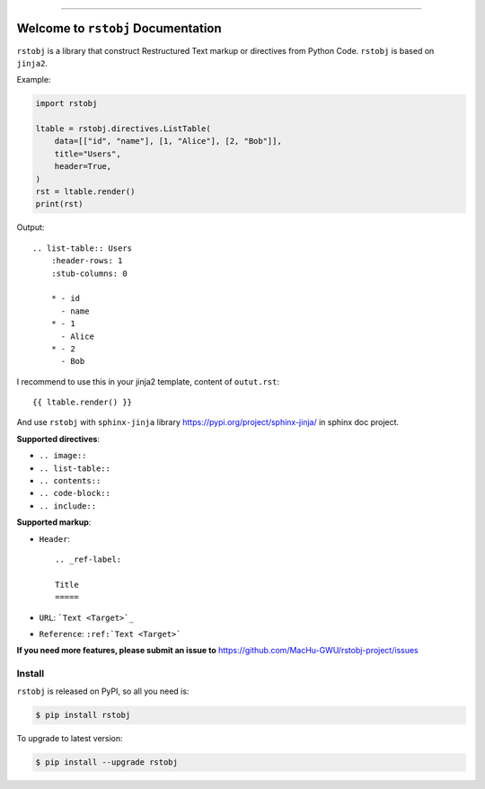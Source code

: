 .. image:: https://readthedocs.org/projects/rstobj/badge/?version=latest
    :target: https://rstobj.readthedocs.io/?badge=latest
    :alt: Documentation Status

.. image:: https://travis-ci.org/MacHu-GWU/rstobj-project.svg?branch=master
    :target: https://travis-ci.org/MacHu-GWU/rstobj-project?branch=master

.. image:: https://codecov.io/gh/MacHu-GWU/rstobj-project/branch/master/graph/badge.svg
  :target: https://codecov.io/gh/MacHu-GWU/rstobj-project

.. image:: https://img.shields.io/pypi/v/rstobj.svg
    :target: https://pypi.python.org/pypi/rstobj

.. image:: https://img.shields.io/pypi/l/rstobj.svg
    :target: https://pypi.python.org/pypi/rstobj

.. image:: https://img.shields.io/pypi/pyversions/rstobj.svg
    :target: https://pypi.python.org/pypi/rstobj

.. image:: https://img.shields.io/pypi/dm/rstobj.svg
    :target: https://pypi.python.org/pypi/rstobj

.. image:: https://img.shields.io/badge/STAR_Me_on_GitHub!--None.svg?style=social
    :target: https://github.com/MacHu-GWU/rstobj-project

------


.. image:: https://img.shields.io/badge/Link-Document-blue.svg
      :target: https://rstobj.readthedocs.io/index.html

.. image:: https://img.shields.io/badge/Link-API-blue.svg
      :target: https://rstobj.readthedocs.io/py-modindex.html

.. image:: https://img.shields.io/badge/Link-Source_Code-blue.svg
      :target: https://rstobj.readthedocs.io/py-modindex.html

.. image:: https://img.shields.io/badge/Link-Install-blue.svg
      :target: `install`_

.. image:: https://img.shields.io/badge/Link-GitHub-blue.svg
      :target: https://github.com/MacHu-GWU/rstobj-project

.. image:: https://img.shields.io/badge/Link-Submit_Issue-blue.svg
      :target: https://github.com/MacHu-GWU/rstobj-project/issues

.. image:: https://img.shields.io/badge/Link-Request_Feature-blue.svg
      :target: https://github.com/MacHu-GWU/rstobj-project/issues

.. image:: https://img.shields.io/badge/Link-Download-blue.svg
      :target: https://pypi.org/pypi/rstobj#files


Welcome to ``rstobj`` Documentation
==============================================================================

``rstobj`` is a library that construct Restructured Text markup or directives from Python Code. ``rstobj`` is based on ``jinja2``.

Example:

.. code-block:: python

    import rstobj

    ltable = rstobj.directives.ListTable(
        data=[["id", "name"], [1, "Alice"], [2, "Bob"]],
        title="Users",
        header=True,
    )
    rst = ltable.render()
    print(rst)

Output::

    .. list-table:: Users
        :header-rows: 1
        :stub-columns: 0

        * - id
          - name
        * - 1
          - Alice
        * - 2
          - Bob

I recommend to use this in your jinja2 template, content of ``outut.rst``::

    {{ ltable.render() }}

And use ``rstobj`` with ``sphinx-jinja`` library https://pypi.org/project/sphinx-jinja/ in sphinx doc project.

**Supported directives**:

- ``.. image::``
- ``.. list-table::``
- ``.. contents::``
- ``.. code-block::``
- ``.. include::``

**Supported markup**:

- ``Header``::

    .. _ref-label:

    Title
    =====

- ``URL``: ```Text <Target>`_``
- ``Reference``: ``:ref:`Text <Target>```


**If you need more features, please submit an issue to** https://github.com/MacHu-GWU/rstobj-project/issues


.. _install:

Install
------------------------------------------------------------------------------

``rstobj`` is released on PyPI, so all you need is:

.. code-block:: console

    $ pip install rstobj

To upgrade to latest version:

.. code-block:: console

    $ pip install --upgrade rstobj
